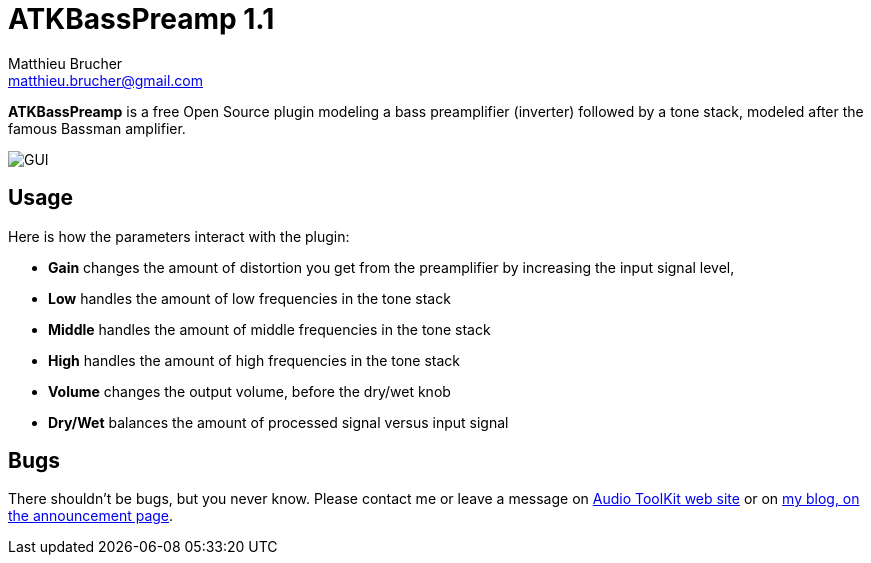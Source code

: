 = ATKBassPreamp 1.1
Matthieu Brucher <matthieu.brucher@gmail.com>
:doctype: book
:source-highlighter: coderay
:listing-caption: Listing
// Uncomment next line to set page size (default is Letter)
//:pdf-page-size: A4

*ATKBassPreamp* is a free Open Source plugin modeling a bass preamplifier (inverter) followed by a tone stack, modeled after the famous Bassman amplifier.

image::ATKBassPreamp.png[GUI]

== Usage

Here is how the parameters interact with the plugin:

[square]
* *Gain* changes the amount of distortion you get from the preamplifier by increasing the input signal level,
* *Low* handles the amount of low frequencies in the tone stack
* *Middle* handles the amount of middle frequencies in the tone stack
* *High* handles the amount of high frequencies in the tone stack
* *Volume* changes the output volume, before the dry/wet knob
* *Dry/Wet* balances the amount of processed signal versus input signal

== Bugs

There shouldn’t be bugs, but you never know. Please contact me or leave a message on http://www.audio-tk.com[Audio ToolKit web site] or on http://blog.audio-tk.com/tags/atkbasspreamp/[my blog, on the announcement page].
